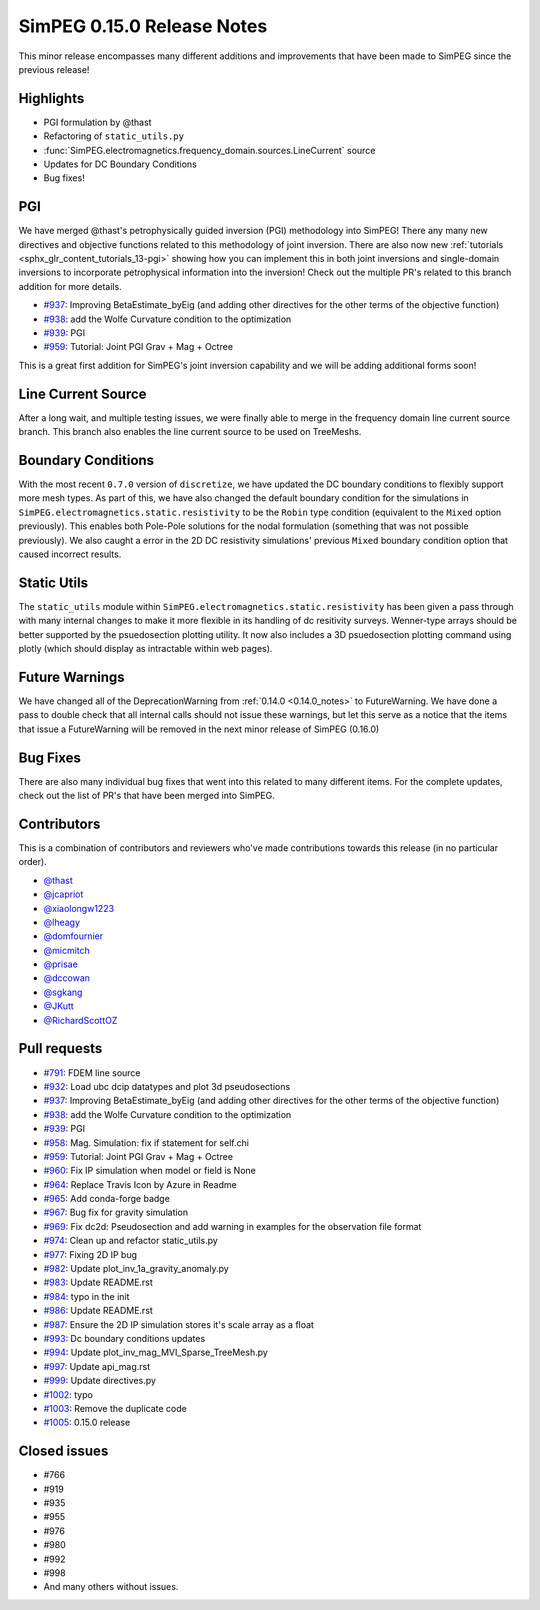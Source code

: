 .. _0.15.0_notes:

===========================
SimPEG 0.15.0 Release Notes
===========================

This minor release encompasses many different additions and improvements that have been
made to SimPEG since the previous release!

Highlights
==========
* PGI formulation by @thast
* Refactoring of ``static_utils.py``
* :func:`SimPEG.electromagnetics.frequency_domain.sources.LineCurrent` source
* Updates for DC Boundary Conditions
* Bug fixes!

PGI
===
We have merged @thast's petrophysically guided inversion (PGI) methodology into SimPEG!
There any many new directives and objective functions related to this methodology of
joint inversion. There are also now new :ref:`tutorials <sphx_glr_content_tutorials_13-pgi>` showing how you can implement this
in both joint inversions and single-domain inversions to incorporate petrophysical
information into the inversion! Check out the multiple PR's related to this branch
addition for more details.

* `#937 <https://github.com/simpeg/simpeg/pull/937>`__: Improving BetaEstimate_byEig (and adding other directives for the other terms of the objective function)
* `#938 <https://github.com/simpeg/simpeg/pull/938>`__: add the Wolfe Curvature condition to the optimization
* `#939 <https://github.com/simpeg/simpeg/pull/939>`__: PGI
* `#959 <https://github.com/simpeg/simpeg/pull/959>`__: Tutorial: Joint PGI Grav + Mag + Octree

This is a great first addition for SimPEG's joint inversion capability and we will be
adding additional forms soon!

Line Current Source
===================
After a long wait, and multiple testing issues, we were finally able to merge in the
frequency domain line current source branch. This branch also enables the line current
source to be used on TreeMeshs.

Boundary Conditions
===================
With the most recent ``0.7.0`` version of ``discretize``, we have updated the DC boundary
conditions to flexibly support more mesh types. As part of this, we have also changed
the default boundary condition for the simulations in ``SimPEG.electromagnetics.static.resistivity``
to be the ``Robin`` type condition (equivalent to the ``Mixed`` option previously).
This enables both Pole-Pole solutions for the nodal formulation (something that was not
possible previously). We also caught a error in the 2D DC resistivity simulations'
previous ``Mixed`` boundary condition option that caused incorrect results.

Static Utils
============
The ``static_utils`` module within ``SimPEG.electromagnetics.static.resistivity`` has
been given a pass through with many internal changes to make it more flexible in its
handling of dc resitivity surveys. Wenner-type arrays should be better supported by
the psuedosection plotting utility. It now also includes a 3D psuedosection plotting
command using plotly (which should display as intractable within web pages).

Future Warnings
===============
We have changed all of the DeprecationWarning from :ref:`0.14.0 <0.14.0_notes>` to
FutureWarning. We have done a pass to double check that all internal calls should not
issue these warnings, but let this serve as a notice that the items that issue
a FutureWarning will be removed in the next minor release of SimPEG (0.16.0)

Bug Fixes
=========
There are also many individual bug fixes that went into this related to many different
items. For the complete updates, check out the list of PR's that have been merged into
SimPEG.

Contributors
============
This is a combination of contributors and reviewers who've made contributions towards
this release (in no particular order).

* `@thast <https://github.com/thast>`__
* `@jcapriot <https://github.com/jcapriot>`__
* `@xiaolongw1223 <https://github.com/xiaolongw1223>`__
* `@lheagy <https://github.com/lheagy>`__
* `@domfournier <https://github.com/domfournier>`__
* `@micmitch <https://github.com/micmitch>`__
* `@prisae <https://github.com/prisae>`__
* `@dccowan <https://github.com/dccowan>`__
* `@sgkang <https://github.com/sgkang>`__
* `@JKutt <https://github.com/JKutt>`__
* `@RichardScottOZ <https://github.com/RichardScottOZ>`__

Pull requests
=============

* `#791 <https://github.com/simpeg/simpeg/pull/791>`__: FDEM line source
* `#932 <https://github.com/simpeg/simpeg/pull/932>`__: Load ubc dcip datatypes and plot 3d pseudosections
* `#937 <https://github.com/simpeg/simpeg/pull/937>`__: Improving BetaEstimate_byEig (and adding other directives for the other terms of the objective function)
* `#938 <https://github.com/simpeg/simpeg/pull/938>`__: add the Wolfe Curvature condition to the optimization
* `#939 <https://github.com/simpeg/simpeg/pull/939>`__: PGI
* `#958 <https://github.com/simpeg/simpeg/pull/958>`__: Mag. Simulation: fix if statement for self.chi
* `#959 <https://github.com/simpeg/simpeg/pull/959>`__: Tutorial: Joint PGI Grav + Mag + Octree
* `#960 <https://github.com/simpeg/simpeg/pull/960>`__: Fix IP simulation when model or field is None
* `#964 <https://github.com/simpeg/simpeg/pull/964>`__: Replace Travis Icon by Azure in Readme
* `#965 <https://github.com/simpeg/simpeg/pull/965>`__: Add conda-forge badge
* `#967 <https://github.com/simpeg/simpeg/pull/967>`__: Bug fix for gravity simulation
* `#969 <https://github.com/simpeg/simpeg/pull/967>`__: Fix dc2d: Pseudosection and add warning in examples for the observation file format
* `#974 <https://github.com/simpeg/simpeg/pull/974>`__: Clean up and refactor static_utils.py
* `#977 <https://github.com/simpeg/simpeg/pull/977>`__: Fixing 2D IP bug
* `#982 <https://github.com/simpeg/simpeg/pull/982>`__: Update plot_inv_1a_gravity_anomaly.py
* `#983 <https://github.com/simpeg/simpeg/pull/983>`__: Update README.rst
* `#984 <https://github.com/simpeg/simpeg/pull/984>`__: typo in the init
* `#986 <https://github.com/simpeg/simpeg/pull/986>`__: Update README.rst
* `#987 <https://github.com/simpeg/simpeg/pull/987>`__: Ensure the 2D IP simulation stores it's scale array as a float
* `#993 <https://github.com/simpeg/simpeg/pull/993>`__: Dc boundary conditions updates
* `#994 <https://github.com/simpeg/simpeg/pull/994>`__: Update plot_inv_mag_MVI_Sparse_TreeMesh.py
* `#997 <https://github.com/simpeg/simpeg/pull/997>`__: Update api_mag.rst
* `#999 <https://github.com/simpeg/simpeg/pull/999>`__: Update directives.py
* `#1002 <https://github.com/simpeg/simpeg/pull/1002>`__: typo
* `#1003 <https://github.com/simpeg/simpeg/pull/1003>`__: Remove the duplicate code
* `#1005 <https://github.com/simpeg/simpeg/pull/1005>`__: 0.15.0 release

Closed issues
=============
* #766
* #919
* #935
* #955
* #976
* #980
* #992
* #998
* And many others without issues.
